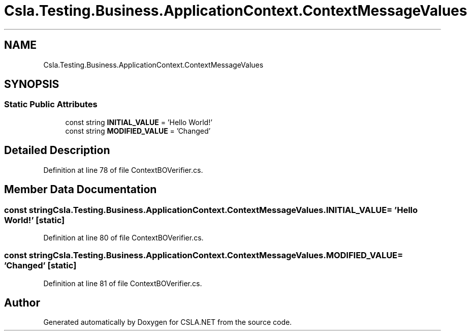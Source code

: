 .TH "Csla.Testing.Business.ApplicationContext.ContextMessageValues" 3 "Wed Jul 21 2021" "Version 5.4.2" "CSLA.NET" \" -*- nroff -*-
.ad l
.nh
.SH NAME
Csla.Testing.Business.ApplicationContext.ContextMessageValues
.SH SYNOPSIS
.br
.PP
.SS "Static Public Attributes"

.in +1c
.ti -1c
.RI "const string \fBINITIAL_VALUE\fP = 'Hello World!'"
.br
.ti -1c
.RI "const string \fBMODIFIED_VALUE\fP = 'Changed'"
.br
.in -1c
.SH "Detailed Description"
.PP 
Definition at line 78 of file ContextBOVerifier\&.cs\&.
.SH "Member Data Documentation"
.PP 
.SS "const string Csla\&.Testing\&.Business\&.ApplicationContext\&.ContextMessageValues\&.INITIAL_VALUE = 'Hello World!'\fC [static]\fP"

.PP
Definition at line 80 of file ContextBOVerifier\&.cs\&.
.SS "const string Csla\&.Testing\&.Business\&.ApplicationContext\&.ContextMessageValues\&.MODIFIED_VALUE = 'Changed'\fC [static]\fP"

.PP
Definition at line 81 of file ContextBOVerifier\&.cs\&.

.SH "Author"
.PP 
Generated automatically by Doxygen for CSLA\&.NET from the source code\&.
